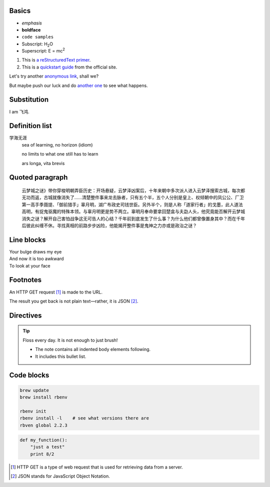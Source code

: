 .. This is a comment! It will show up in the rendered markup.

Basics
------

- *emphasis*
- **boldface**
- ``code samples``
- Subscript: H\ :sub:`2`\ O
- Superscript: E = mc\ :sup:`2`

#. This is `a reStructuredText primer`__.
#. This is a `quickstart guide`_ from the official site.

.. __: http://sphinx-doc.org/rest.html
.. _`quickstart guide`: http://docutils.sourceforge.net/docs/user/rst/quickref.html

Let's try another `anonymous link`__, shall we? 

.. __: http://www.theguardian.com/us-news/2015/oct/22/idaho-historic-footage-parachuting-beavers

But maybe push our luck and do `another one`__ to see what happens.

.. __: http://boingboing.net/2015/10/21/mcdonalds-china-debuts-a-cem.html?utm_source=moreatbb&utm_medium=nextpost&utm_campaign=nextpostthumbnails

Substitution
------------

I am |me|.

.. |me| replace:: 飞鸿

Definition list
---------------

学海无涯
  sea of learning, no horizon (idiom)
  
  no limits to what one still has to learn
  
  ars longa, vita brevis

Quoted paragraph
----------------

  云梦城之谜》带你穿梭明朝弄臣历史：开场悬疑，云梦泽凶案后，十年来朝中多次派人进入云梦泽搜索古城，每次都无功而返，古城就像消失了……清楚整件事来龙去脉者，只有五个半，五个人分别是皇上、权倾朝中的凤公公、厂卫第一高手季聂提、「御前猎手」辜月明，湖广布政史司钱世臣。另外半个，则是人称「道家行者」的戈墨，此人道法高明，有捉鬼驱魔的特殊本领。与辜月明更是势不两立。辜明月奉命要拿回楚盒与夫勐人头，他究竟能否解开云梦城消失之谜？解开自己害怕战争这无可告人的心结？千年前到底发生了什么事？为什么他们都曾像置身其中？而在千年后彼此纠缠不休。寻找真相的前路步步凶险，他能揭开整件事是鬼神之力亦或是政治之谜？
  
Line blocks
-----------

| Your bulge draws my eye
| And now it is too awkward
| To look at your face

Footnotes
---------

An HTTP GET request [#]_ is made to the URL.

The result you get back is not plain text—rather, it is JSON [#]_.

Directives
----------

.. tip:: Floss every day.
   It is not enough to just brush!

   - The note contains all indented body elements
     following.
   - It includes this bullet list.

.. note: Beavers were parachuted to the site without incident.
 
.. image:: http://i.giphy.com/xj3Ie4rLNuLSM.gif

Code blocks
-----------

.. code::
  
  brew update
  brew install rbenv
  
  rbenv init
  rbenv install -l    # see what versions there are
  rbven global 2.2.3

.. code:: python

  def my_function():
      "just a test"
      print 8/2

.. [#] HTTP GET is a type of web request that is used for retrieving data from a server.
.. [#] JSON stands for JavaScript Object Notation.
